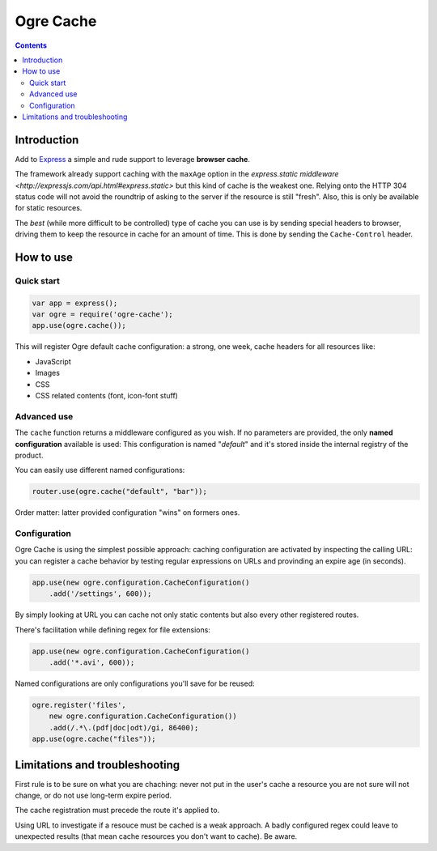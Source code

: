 ==========
Ogre Cache
==========

|npmversion| |license| |downloads|

.. |npmversion| image:: https://img.shields.io/npm/v/ogre-cache.svg?style=flat-square
                :alt: NPM Version
                :target: https://npmjs.org/package/ogre-cache

.. |license| image:: http://img.shields.io/npm/l/pgre-cache.svg?style=flat-square
               :alt: License
               :target: LICENSE

.. |downloads| image:: http://img.shields.io/npm/dm/ogre-cache.svg?style=flat-square
               :alt: Downloads
               :target: https://npmjs.org/package/ogre-cache

.. contents::

Introduction
============

Add to `Express <http://expressjs.com/>`_ a simple and rude support to leverage
**browser cache**.

The framework already support caching with the ``maxAge`` option in the
`express.static middleware <http://expressjs.com/api.html#express.static>`
but this kind of cache is the weakest one. Relying onto the HTTP 304 status
code will not avoid the roundtrip of asking to the server if the resource
is still "fresh".
Also, this is only be available for static resources.

The *best* (while more difficult to be controlled) type of cache you can use
is by sending special headers to browser, driving them to keep the resource in
cache for an amount of time.
This is done by sending the ``Cache-Control`` header.

How to use
==========

Quick start
-----------

.. code-block:: javascript

    var app = express();
    var ogre = require('ogre-cache');
    app.use(ogre.cache());

This will register Ogre default cache configuration: a strong, one week, cache
headers for all resources like:

* JavaScript
* Images
* CSS
* CSS related contents (font, icon-font stuff)

Advanced use
------------

The ``cache`` function returns a middleware configured as you wish.
If no parameters are provided, the only **named configuration** available is used:
This configuration is named "*default*" and it's stored inside the internal registry
of the product.

You can easily use different named configurations:

.. code-block:: javascript

    router.use(ogre.cache("default", "bar"));

Order matter: latter provided configuration "wins" on formers ones.

Configuration
-------------

Ogre Cache is using the simplest possible approach: caching configuration are
activated by inspecting the calling URL: you can register a cache behavior by
testing regular expressions on URLs and provinding an expire age (in seconds).

.. code-block:: javascript

    app.use(new ogre.configuration.CacheConfiguration()
        .add('/settings', 600));

By simply looking at URL you can cache not only static contents but also every
other registered routes.

There's facilitation while defining regex for file extensions:

.. code-block:: javascript

    app.use(new ogre.configuration.CacheConfiguration()
        .add('*.avi', 600));

Named configurations are only configurations you'll save for be reused:

.. code-block:: javascript

    ogre.register('files',
        new ogre.configuration.CacheConfiguration())
        .add(/.*\.(pdf|doc|odt)/gi, 86400);
    app.use(ogre.cache("files"));

Limitations and troubleshooting
===============================

First rule is to be sure on what you are chaching: never not put in the user's
cache a resource you are not sure will not change, or do not use long-term
expire period.

The cache registration must precede the route it's applied to.

Using URL to investigate if a resouce must be cached is a weak approach. A
badly configured regex could leave to unexpected results (that mean cache
resources you don't want to cache). Be aware.


